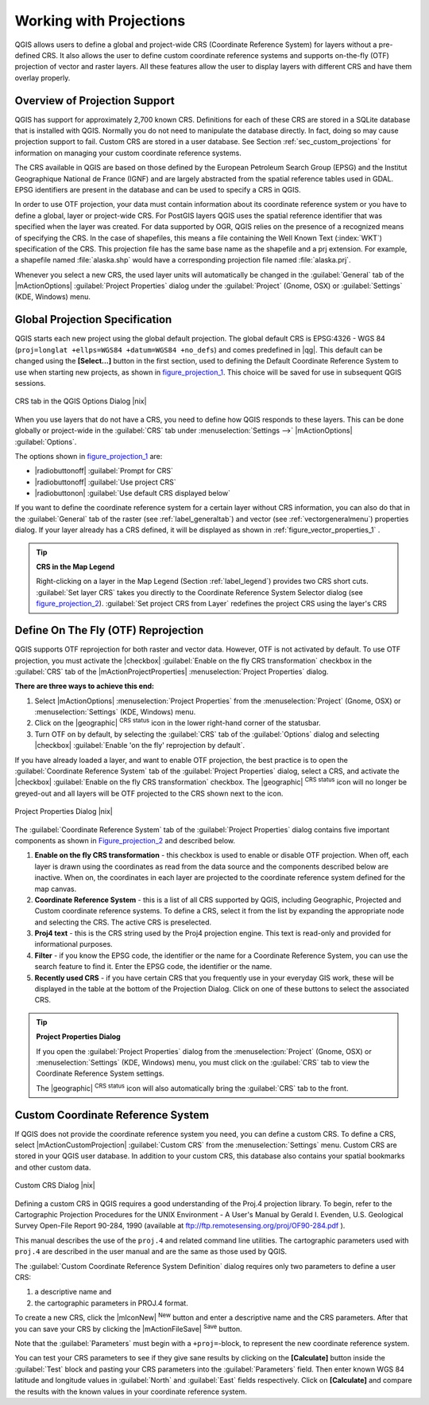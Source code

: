 .. |updatedisclaimer|

.. _`label_projections`:

*************************
Working with Projections
*************************

.. index:: Projections, CRS, Coordinate_Reference_System

QGIS allows users to define a global and project-wide CRS (Coordinate
Reference System) for layers without a pre-defined CRS. It also allows
the user to define custom coordinate reference systems and supports
on-the-fly (OTF) projection of vector and raster layers. All these
features allow the user to display layers with different CRS and have
them overlay properly.

.. index:: EPSG, IGNF, European_Petroleom_Search_Group, Institut_Geographique_National_de_France

Overview of Projection Support
===============================

QGIS has support for approximately 2,700 known CRS. Definitions for
each of these CRS are stored in a SQLite database that is installed with
QGIS. Normally you do not need to manipulate the database directly. In fact,
doing so may cause projection support to fail. Custom CRS are stored in a
user database. See Section :ref:`sec_custom_projections` for
information on managing your custom coordinate reference systems.

The CRS available in QGIS are based on those defined by the European
Petroleum Search Group (EPSG) and the Institut Geographique
National de France (IGNF) and are largely abstracted
from the spatial reference tables used in GDAL. EPSG identifiers
are present in the database and can be used to specify a CRS in QGIS.

In order to use OTF projection, your data must contain information about its
coordinate reference system or you have to define a global, layer or
project-wide CRS. For PostGIS layers QGIS uses the spatial reference
identifier that was specified when the layer was created. For data supported
by OGR, QGIS relies on the presence of a recognized means of specifying
the CRS. In the case of shapefiles, this means a file containing the Well
Known Text (:index:`WKT`) specification of the CRS. This projection file
has the same base name as the shapefile and a prj extension. For example, a
shapefile named :file:`alaska.shp` would have a corresponding projection
file named :file:`alaska.prj`.

Whenever you select a new CRS, the used layer units will automatically be
changed in the :guilabel:`General` tab of the
|mActionOptions| :guilabel:`Project Properties` dialog under the
:guilabel:`Project` (Gnome, OSX) or :guilabel:`Settings` (KDE, Windows)
menu.

.. index:: default_CRS

Global Projection Specification
===============================

QGIS starts each new project using the global default projection. The global 
default CRS is EPSG:4326 - WGS 84 (``proj=longlat +ellps=WGS84 +datum=WGS84 +no_defs``) 
and comes predefined in |qg|. This default can be changed using the **[Select...]** button in the first
section, used to defining the Default Coordinate Reference System to use when
starting new projects, as shown in figure_projection_1_. This choice will be
saved for use in subsequent QGIS sessions.

.. _figure_projection_1:

.. only:: html

   **Figure Projection 1:**

.. figure:: /static/user_manual/working_with_projections/crsdialog.png
   :align: center
   :width: 40em

   CRS tab in the QGIS Options Dialog |nix|

When you use layers that do not have a CRS, you need to define how
QGIS responds to these layers. This can be done globally or
project-wide in the :guilabel:`CRS` tab under :menuselection:`Settings -->` 
|mActionOptions| :guilabel:`Options`.

The options shown in figure_projection_1_ are:

* |radiobuttonoff| :guilabel:`Prompt for CRS`
* |radiobuttonoff| :guilabel:`Use project CRS`
* |radiobuttonon| :guilabel:`Use default CRS displayed below`

If you want to define the coordinate reference system for a certain layer without
CRS information, you can also do that in the :guilabel:`General` tab of the raster
(see :ref:`label_generaltab`) and vector (see :ref:`vectorgeneralmenu`) properties
dialog. If your layer already has a CRS defined, it will be displayed as shown in
:ref:`figure_vector_properties_1` .

.. tip:: **CRS in the Map Legend**

   Right-clicking on a layer in the Map Legend (Section :ref:`label_legend`)
   provides two CRS short cuts. :guilabel:`Set layer CRS` takes you directly
   to the Coordinate Reference System Selector dialog (see figure_projection_2_).
   :guilabel:`Set project CRS from Layer` redefines the project CRS using
   the layer's CRS

Define On The Fly (OTF) Reprojection
====================================

QGIS supports OTF reprojection for both raster and vector data. However, OTF is
not activated by default. To use OTF projection, you must activate the |checkbox|
:guilabel:`Enable on the fly CRS transformation` checkbox in the :guilabel:`CRS`
tab of the |mActionProjectProperties| :menuselection:`Project Properties` dialog.

**There are three ways to achieve this end:**

#. Select |mActionOptions| :menuselection:`Project Properties` from the
   :menuselection:`Project` (Gnome, OSX) or :menuselection:`Settings` (KDE, Windows)
   menu.
#. Click on the |geographic| :sup:`CRS status` icon in the lower
   right-hand corner of the statusbar.
#. Turn OTF on by default, by selecting the :guilabel:`CRS` tab of the
   :guilabel:`Options` dialog and selecting |checkbox|
   :guilabel:`Enable 'on the fly' reprojection by default`.

If you have already loaded a layer, and want to enable OTF projection, the
best practice is to open the :guilabel:`Coordinate Reference System`
tab of the :guilabel:`Project Properties` dialog, select a CRS, and
activate the |checkbox| :guilabel:`Enable on the fly CRS transformation` checkbox.
The |geographic| :sup:`CRS status` icon will no longer be greyed-out
and all layers will be OTF projected to the CRS shown next to the icon.

.. index:: Proj4, Proj4_text

.. only:: html

   **Figure Projection 2:**

.. _figure_projection_2:

.. figure:: /static/user_manual/working_with_projections/projectionDialog.png
   :align: center
   :width: 40em

   Project Properties Dialog |nix|

The :guilabel:`Coordinate Reference System` tab of the
:guilabel:`Project Properties` dialog contains five important components as
shown in Figure_projection_2_ and described below.

#. **Enable on the fly CRS transformation** -
   this checkbox is used to enable or disable OTF projection. When off, each
   layer is drawn using the coordinates as read from the data source and the
   components described below are inactive. When on, the coordinates in each
   layer are projected to the coordinate reference system defined for the map canvas.
#. **Coordinate Reference System** - this is a list of all CRS
   supported by QGIS, including Geographic, Projected and Custom coordinate
   reference systems. To define a CRS, select it from the list by expanding
   the appropriate node and selecting the CRS. The active CRS is preselected.
#. **Proj4 text** - this is the CRS string used by the Proj4
   projection engine. This text is read-only and provided for informational
   purposes.
#. **Filter** - if you know the EPSG code, the identifier or the name
   for a Coordinate Reference System, you can use the search feature to find it.
   Enter the EPSG code, the identifier or the name.
#. **Recently used CRS** - if you have certain CRS that you frequently
   use in your everyday GIS work, these will be displayed in the table
   at the bottom of the Projection Dialog. Click on one of these buttons to select
   the associated CRS.

.. tip:: **Project Properties Dialog**

   If you open the :guilabel:`Project Properties` dialog from the
   :menuselection:`Project` (Gnome, OSX) or :menuselection:`Settings`
   (KDE, Windows) menu, you must click on the
   :guilabel:`CRS` tab to view the Coordinate Reference System settings.

   The |geographic| :sup:`CRS status` icon will also automatically bring 
   the :guilabel:`CRS` tab to the front.

.. _sec_custom_projections:

Custom Coordinate Reference System
===================================

.. index:: Custom_CRS

If QGIS does not provide the coordinate reference system you need, you
can define a custom CRS. To define a CRS, select |mActionCustomProjection| :guilabel:`Custom CRS`
from the :menuselection:`Settings` menu. Custom CRS are stored in your QGIS 
user database. In addition to your custom CRS, this database also contains 
your spatial bookmarks and other custom data.


.. _figure_projection_3:

.. only:: html

   **Figure Projection 3:**

.. figure:: /static/user_manual/working_with_projections/customProjectionDialog.png
   :align: center
   :width: 40em

   Custom CRS Dialog |nix|

.. index:: Proj.4

Defining a custom CRS in QGIS requires a good understanding of the Proj.4
projection library. To begin, refer to the Cartographic Projection Procedures
for the UNIX Environment - A User's Manual by Gerald I. Evenden, U.S.
Geological Survey Open-File Report 90-284, 1990 (available at
ftp://ftp.remotesensing.org/proj/OF90-284.pdf ).

This manual describes the use of the ``proj.4`` and related command line
utilities. The cartographic parameters used with ``proj.4`` are
described in the user manual and are the same as those used by QGIS.

The :guilabel:`Custom Coordinate Reference System Definition` dialog requires
only two parameters to define a user CRS:

#. a descriptive name and
#. the cartographic parameters in PROJ.4 format.

To create a new CRS, click the |mIconNew| :sup:`New` button and enter a
descriptive name and the CRS parameters. After that you can save your CRS by
clicking the |mActionFileSave| :sup:`Save` button.

Note that the :guilabel:`Parameters` must begin with a ``+proj=``-block,
to represent the new coordinate reference system.

You can test your CRS parameters to see if they give sane results by
clicking on the **[Calculate]** button inside the :guilabel:`Test` block
and pasting your CRS parameters into the :guilabel:`Parameters` field. Then enter
known WGS 84 latitude and longitude values in :guilabel:`North` and :guilabel:`East`
fields respectively. Click on **[Calculate]** and compare the results with the
known values in your coordinate reference system.
